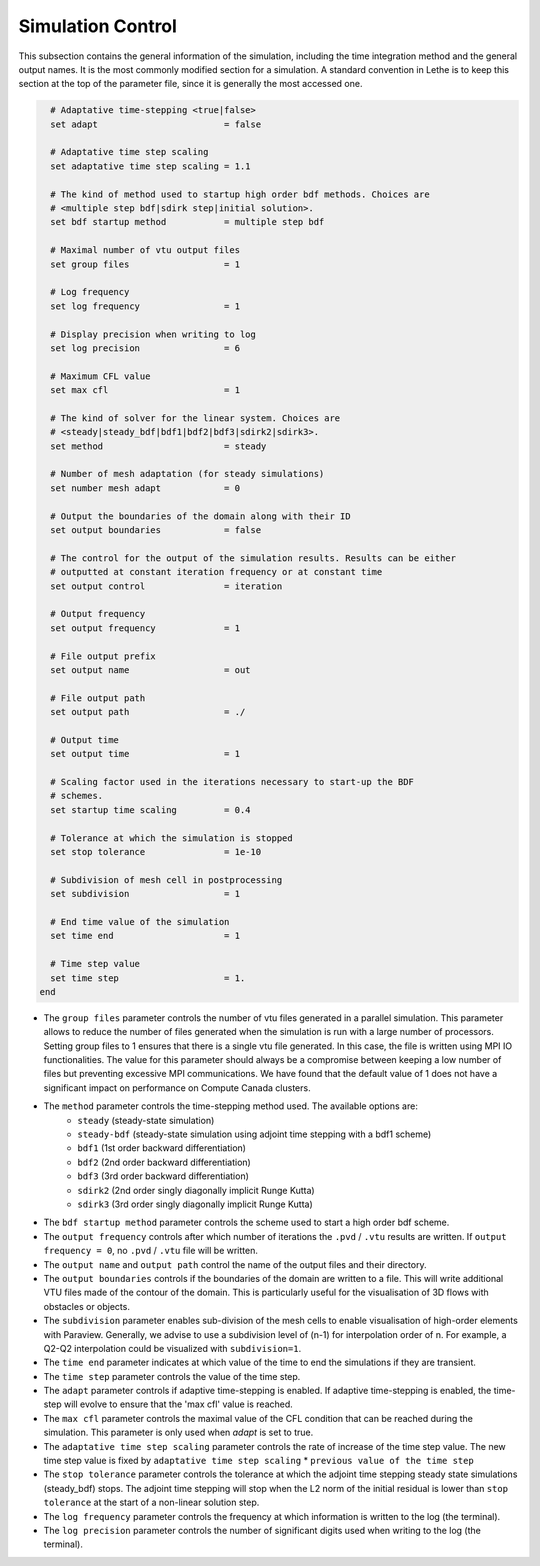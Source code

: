 Simulation Control 
------------------

This subsection contains the general information of the simulation, including the time integration method and the general output names. It is the most commonly modified section for a simulation. A standard convention in Lethe is to keep this section at the top of the parameter file, since it is generally the most accessed one.

.. code-block:: text

    # Adaptative time-stepping <true|false>
    set adapt                        = false
  
    # Adaptative time step scaling
    set adaptative time step scaling = 1.1
  
    # The kind of method used to startup high order bdf methods. Choices are
    # <multiple step bdf|sdirk step|initial solution>.
    set bdf startup method           = multiple step bdf
  
    # Maximal number of vtu output files
    set group files                  = 1
  
    # Log frequency
    set log frequency                = 1
  
    # Display precision when writing to log
    set log precision                = 6
  
    # Maximum CFL value
    set max cfl                      = 1
  
    # The kind of solver for the linear system. Choices are
    # <steady|steady_bdf|bdf1|bdf2|bdf3|sdirk2|sdirk3>.
    set method                       = steady
  
    # Number of mesh adaptation (for steady simulations)
    set number mesh adapt            = 0
  
    # Output the boundaries of the domain along with their ID
    set output boundaries            = false
  
    # The control for the output of the simulation results. Results can be either
    # outputted at constant iteration frequency or at constant time
    set output control               = iteration
  
    # Output frequency
    set output frequency             = 1
  
    # File output prefix
    set output name                  = out
  
    # File output path
    set output path                  = ./
  
    # Output time
    set output time                  = 1
  
    # Scaling factor used in the iterations necessary to start-up the BDF
    # schemes.
    set startup time scaling         = 0.4
  
    # Tolerance at which the simulation is stopped
    set stop tolerance               = 1e-10
  
    # Subdivision of mesh cell in postprocessing
    set subdivision                  = 1
  
    # End time value of the simulation
    set time end                     = 1
  
    # Time step value
    set time step                    = 1.
  end

* The ``group files`` parameter controls the number of vtu files generated in a parallel simulation. This parameter allows to reduce the number of files generated when the simulation is run with a large number of processors. Setting group files to 1 ensures that there is a single vtu file generated. In this case, the file is written using MPI IO functionalities. The value for this parameter should always be a compromise between keeping a low number of files but preventing excessive MPI communications. We have found that the default value of 1 does not have a significant impact on performance on Compute Canada clusters.

* The ``method`` parameter controls the time-stepping method used. The available options are: 
    * ``steady`` (steady-state simulation)
    * ``steady-bdf`` (steady-state simulation using adjoint time stepping with a bdf1 scheme)
    * ``bdf1`` (1st order backward differentiation)
    * ``bdf2`` (2nd order backward differentiation)
    * ``bdf3`` (3rd order backward differentiation)
    * ``sdirk2`` (2nd order singly diagonally implicit Runge Kutta)
    * ``sdirk3`` (3rd order singly diagonally implicit Runge Kutta)

* The ``bdf startup method`` parameter controls the scheme used to start a high order bdf scheme.

* The ``output frequency`` controls after which number of iterations the ``.pvd`` / ``.vtu`` results are written. If ``output frequency = 0``, no ``.pvd`` / ``.vtu`` file will be written.

* The ``output name`` and ``output path`` control the name of the output files and their directory.

* The ``output boundaries`` controls if the boundaries of the domain are written to a file. This will write additional VTU files made of the contour of the domain. This is particularly useful for the visualisation of 3D flows with obstacles or objects.

* The ``subdivision`` parameter enables sub-division of the mesh cells to enable visualisation of high-order elements with Paraview. Generally, we advise to use a subdivision level of (n-1) for interpolation order of n. For example, a Q2-Q2 interpolation could be visualized with ``subdivision=1``.

* The ``time end`` parameter indicates at which value of the time to end the simulations if they are transient.

* The ``time step`` parameter controls the value of the time step.

* The ``adapt`` parameter controls if adaptive time-stepping is enabled. If adaptive time-stepping is enabled, the time-step will evolve to ensure that the 'max cfl' value is reached.

* The ``max cfl`` parameter controls the maximal value of the CFL condition that can be reached during the simulation. This parameter is only used when `adapt` is set to true.

* The ``adaptative time step scaling`` parameter controls the rate of increase of the time step value. The new time step value is fixed by ``adaptative time step scaling`` * ``previous value of the time step``

* The ``stop tolerance`` parameter controls the tolerance at which the adjoint time stepping steady state simulations (steady_bdf) stops. The adjoint time stepping will stop when the L2 norm of the initial residual is lower than ``stop tolerance`` at the start of a non-linear solution step.

* The ``log frequency`` parameter controls the frequency at which information is written to the log (the terminal).

* The ``log precision`` parameter controls the number of significant digits used when writing to the log (the terminal).
